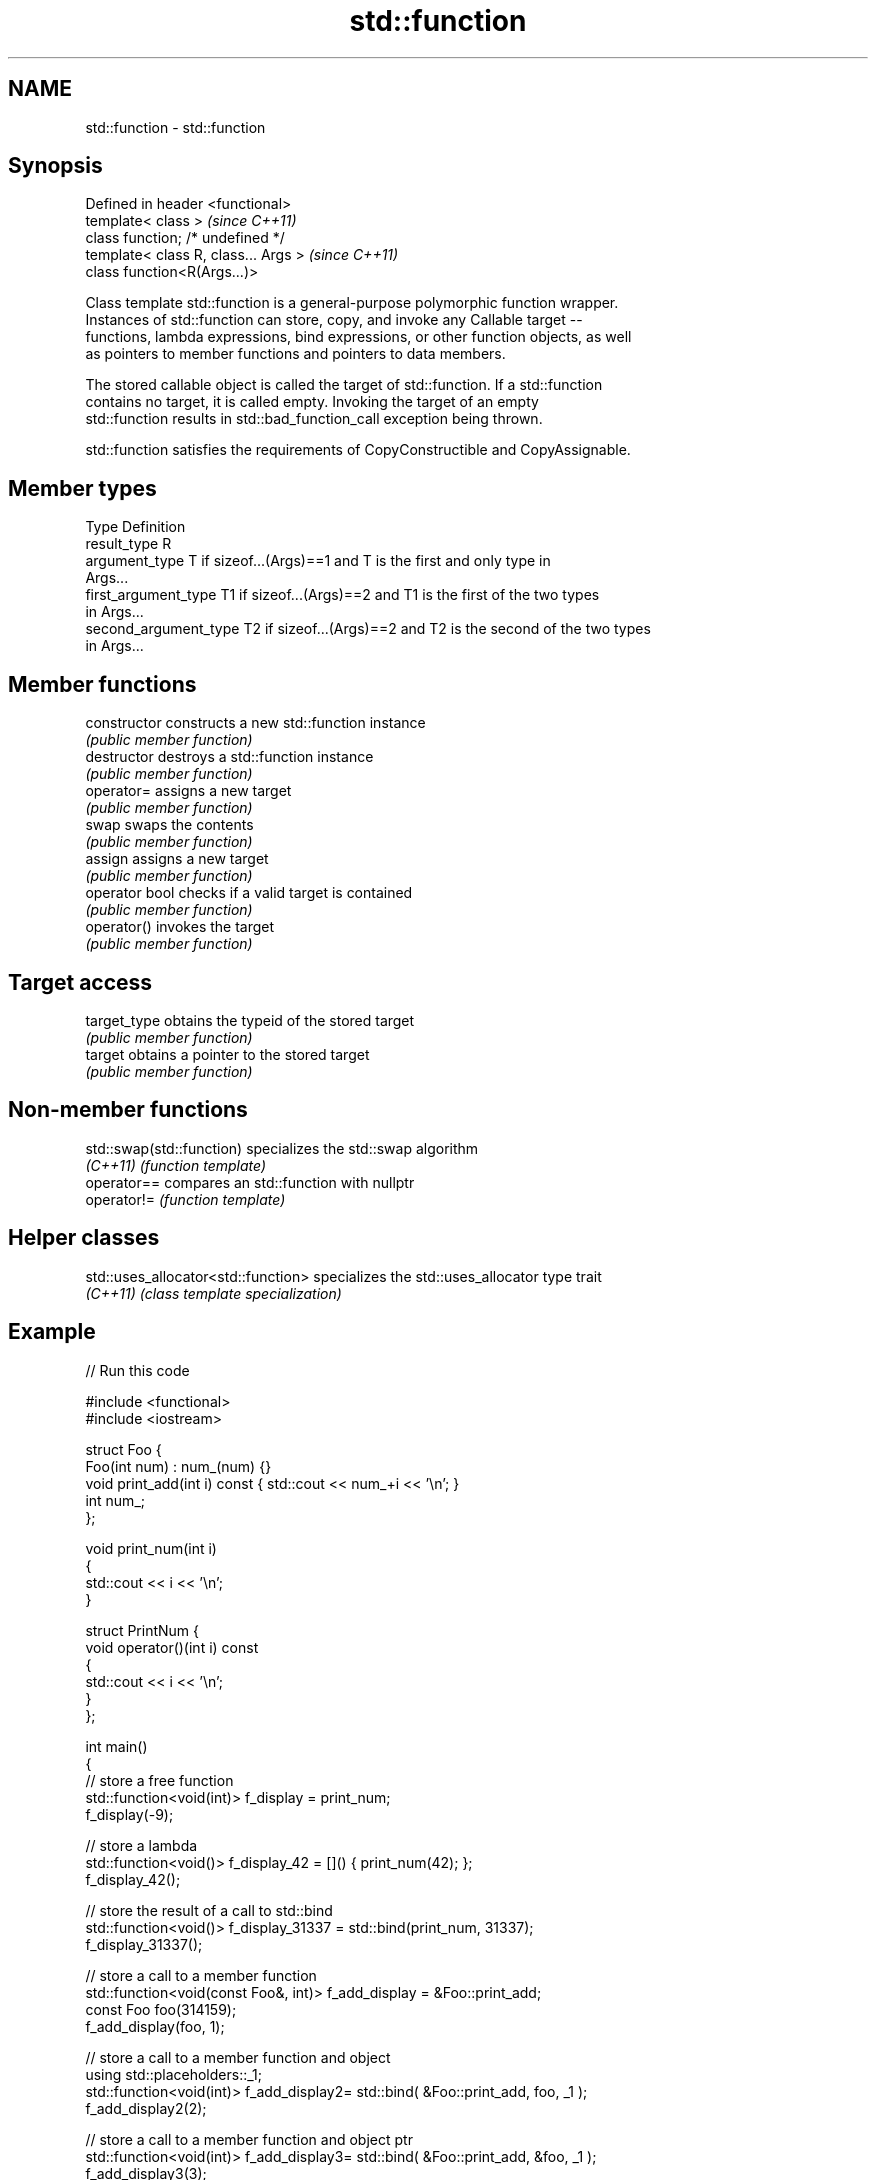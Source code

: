 .TH std::function 3 "Nov 25 2015" "2.0 | http://cppreference.com" "C++ Standard Libary"
.SH NAME
std::function \- std::function

.SH Synopsis
   Defined in header <functional>
   template< class >                   \fI(since C++11)\fP
   class function; /* undefined */
   template< class R, class... Args >  \fI(since C++11)\fP
   class function<R(Args...)>

   Class template std::function is a general-purpose polymorphic function wrapper.
   Instances of std::function can store, copy, and invoke any Callable target --
   functions, lambda expressions, bind expressions, or other function objects, as well
   as pointers to member functions and pointers to data members.

   The stored callable object is called the target of std::function. If a std::function
   contains no target, it is called empty. Invoking the target of an empty
   std::function results in std::bad_function_call exception being thrown.

   std::function satisfies the requirements of CopyConstructible and CopyAssignable.

.SH Member types

   Type                 Definition
   result_type          R
   argument_type        T if sizeof...(Args)==1 and T is the first and only type in
                        Args...
   first_argument_type  T1 if sizeof...(Args)==2 and T1 is the first of the two types
                        in Args...
   second_argument_type T2 if sizeof...(Args)==2 and T2 is the second of the two types
                        in Args...

.SH Member functions

   constructor   constructs a new std::function instance
                 \fI(public member function)\fP 
   destructor    destroys a std::function instance
                 \fI(public member function)\fP 
   operator=     assigns a new target
                 \fI(public member function)\fP 
   swap          swaps the contents
                 \fI(public member function)\fP 
   assign        assigns a new target
                 \fI(public member function)\fP 
   operator bool checks if a valid target is contained
                 \fI(public member function)\fP 
   operator()    invokes the target
                 \fI(public member function)\fP 
.SH Target access
   target_type   obtains the typeid of the stored target
                 \fI(public member function)\fP 
   target        obtains a pointer to the stored target
                 \fI(public member function)\fP 

.SH Non-member functions

   std::swap(std::function) specializes the std::swap algorithm
   \fI(C++11)\fP                  \fI(function template)\fP 
   operator==               compares an std::function with nullptr
   operator!=               \fI(function template)\fP 

.SH Helper classes

   std::uses_allocator<std::function> specializes the std::uses_allocator type trait
   \fI(C++11)\fP                            \fI(class template specialization)\fP 

.SH Example

   
// Run this code

 #include <functional>
 #include <iostream>
  
 struct Foo {
     Foo(int num) : num_(num) {}
     void print_add(int i) const { std::cout << num_+i << '\\n'; }
     int num_;
 };
  
 void print_num(int i)
 {
     std::cout << i << '\\n';
 }
  
 struct PrintNum {
     void operator()(int i) const
     {
         std::cout << i << '\\n';
     }
 };
  
 int main()
 {
     // store a free function
     std::function<void(int)> f_display = print_num;
     f_display(-9);
  
     // store a lambda
     std::function<void()> f_display_42 = []() { print_num(42); };
     f_display_42();
  
     // store the result of a call to std::bind
     std::function<void()> f_display_31337 = std::bind(print_num, 31337);
     f_display_31337();
  
     // store a call to a member function
     std::function<void(const Foo&, int)> f_add_display = &Foo::print_add;
     const Foo foo(314159);
     f_add_display(foo, 1);
  
     // store a call to a member function and object
     using std::placeholders::_1;
     std::function<void(int)> f_add_display2= std::bind( &Foo::print_add, foo, _1 );
     f_add_display2(2);
  
     // store a call to a member function and object ptr
     std::function<void(int)> f_add_display3= std::bind( &Foo::print_add, &foo, _1 );
     f_add_display3(3);
  
     // store a call to a function object
     std::function<void(int)> f_display_obj = PrintNum();
     f_display_obj(18);
 }

.SH Output:

 -9
 42
 31337
 314160
 314161
 314162
 18

.SH See also

   bad_function_call the exception thrown when invoking an empty std::function
   \fI(C++11)\fP           \fI(class)\fP 
   mem_fn            creates a function object out of a pointer to a member
   \fI(C++11)\fP           \fI(function template)\fP 
